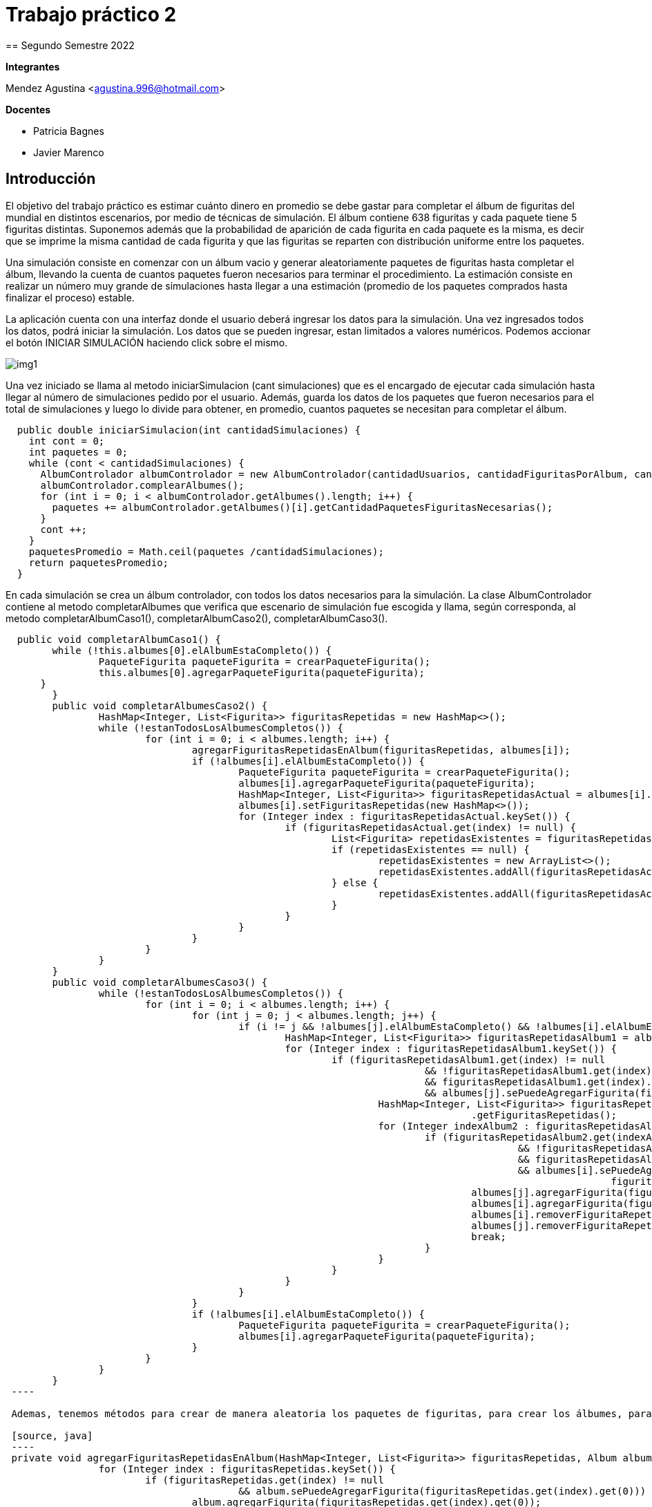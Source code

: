 = Trabajo práctico 2
== Segundo Semestre 2022
 
*Integrantes*

Mendez Agustina <agustina.996@hotmail.com>

*Docentes*

* Patricia Bagnes
* Javier Marenco

== Introducción

El objetivo del trabajo práctico es estimar cuánto dinero en promedio se debe gastar para completar el álbum de figuritas del mundial en distintos escenarios, por medio de técnicas de simulación. El álbum contiene 638 figuritas y cada paquete tiene 5 figuritas distintas. Suponemos además que la probabilidad de aparición de cada figurita en cada paquete es la misma, es decir que se imprime la misma cantidad de cada figurita y que las figuritas se reparten con distribución uniforme entre los paquetes.

Una simulación consiste en comenzar con un álbum vacio y generar aleatoriamente paquetes de figuritas hasta completar el álbum, llevando la cuenta de cuantos paquetes fueron necesarios para terminar el procedimiento. La estimación consiste en realizar un número muy grande de simulaciones hasta llegar a una estimación (promedio de los paquetes comprados hasta finalizar el proceso) estable.

La aplicación cuenta con una interfaz donde el usuario deberá ingresar los datos para la simulación. Una vez ingresados todos los datos, podrá iniciar la simulación. Los datos que se pueden ingresar, estan limitados a valores numéricos. Podemos accionar el botón INICIAR SIMULACIÓN haciendo click sobre el mismo.

image::src/img1.jpg[]

Una vez iniciado se llama al metodo iniciarSimulacion (cant simulaciones) que es el encargado de ejecutar cada simulación hasta llegar al número de simulaciones pedido por el usuario. Además, guarda los datos de los paquetes que fueron necesarios para el total de simulaciones y luego lo divide para obtener, en promedio, cuantos paquetes se necesitan para completar el álbum. 

[source, java]
----
  public double iniciarSimulacion(int cantidadSimulaciones) {
    int cont = 0;
    int paquetes = 0;
    while (cont < cantidadSimulaciones) {
      AlbumControlador albumControlador = new AlbumControlador(cantidadUsuarios, cantidadFiguritasPorAlbum, cantidadFiguritasPorPaquete, tipoSimulcaion);
      albumControlador.complearAlbumes();
      for (int i = 0; i < albumControlador.getAlbumes().length; i++) {
        paquetes += albumControlador.getAlbumes()[i].getCantidadPaquetesFiguritasNecesarias();
      }
      cont ++;
    }
    paquetesPromedio = Math.ceil(paquetes /cantidadSimulaciones);
    return paquetesPromedio;
  }
----

En cada simulación se crea un álbum controlador, con todos los datos necesarios para la simulación. La clase AlbumControlador contiene al metodo completarAlbumes que verifica que escenario de simulación fue escogida y llama, según corresponda, al metodo completarAlbumCaso1(), completarAlbumCaso2(), completarAlbumCaso3(). 

[source, java]
----
  public void completarAlbumCaso1() {
  	while (!this.albumes[0].elAlbumEstaCompleto()) {
  		PaqueteFigurita paqueteFigurita = crearPaqueteFigurita();
  		this.albumes[0].agregarPaqueteFigurita(paqueteFigurita);
      }
  	}
	public void completarAlbumesCaso2() {
		HashMap<Integer, List<Figurita>> figuritasRepetidas = new HashMap<>();
		while (!estanTodosLosAlbumesCompletos()) {
			for (int i = 0; i < albumes.length; i++) {
				agregarFiguritasRepetidasEnAlbum(figuritasRepetidas, albumes[i]);
				if (!albumes[i].elAlbumEstaCompleto()) {
					PaqueteFigurita paqueteFigurita = crearPaqueteFigurita();
					albumes[i].agregarPaqueteFigurita(paqueteFigurita);
					HashMap<Integer, List<Figurita>> figuritasRepetidasActual = albumes[i].getFiguritasRepetidas();
					albumes[i].setFiguritasRepetidas(new HashMap<>());
					for (Integer index : figuritasRepetidasActual.keySet()) {
						if (figuritasRepetidasActual.get(index) != null) {
							List<Figurita> repetidasExistentes = figuritasRepetidas.get(index);
							if (repetidasExistentes == null) {
								repetidasExistentes = new ArrayList<>();
								repetidasExistentes.addAll(figuritasRepetidasActual.get(index));
							} else {
								repetidasExistentes.addAll(figuritasRepetidasActual.get(index));
							}
						}
					}
				}
			}
		}
	}
	public void completarAlbumesCaso3() {
		while (!estanTodosLosAlbumesCompletos()) {
			for (int i = 0; i < albumes.length; i++) {
				for (int j = 0; j < albumes.length; j++) {
					if (i != j && !albumes[j].elAlbumEstaCompleto() && !albumes[i].elAlbumEstaCompleto()) {
						HashMap<Integer, List<Figurita>> figuritasRepetidasAlbum1 = albumes[i].getFiguritasRepetidas();
						for (Integer index : figuritasRepetidasAlbum1.keySet()) {
							if (figuritasRepetidasAlbum1.get(index) != null
									&& !figuritasRepetidasAlbum1.get(index).isEmpty()
									&& figuritasRepetidasAlbum1.get(index).get(0) != null
									&& albumes[j].sePuedeAgregarFigurita(figuritasRepetidasAlbum1.get(index).get(0))) {
								HashMap<Integer, List<Figurita>> figuritasRepetidasAlbum2 = albumes[j]
										.getFiguritasRepetidas();
								for (Integer indexAlbum2 : figuritasRepetidasAlbum2.keySet()) {
									if (figuritasRepetidasAlbum2.get(indexAlbum2) != null
											&& !figuritasRepetidasAlbum2.get(indexAlbum2).isEmpty()
											&& figuritasRepetidasAlbum2.get(indexAlbum2).get(0) != null
											&& albumes[i].sePuedeAgregarFigurita(
													figuritasRepetidasAlbum2.get(indexAlbum2).get(0))) {
										albumes[j].agregarFigurita(figuritasRepetidasAlbum1.get(index).get(0));
										albumes[i].agregarFigurita(figuritasRepetidasAlbum2.get(indexAlbum2).get(0));
										albumes[i].removerFiguritaRepetida(index);
										albumes[j].removerFiguritaRepetida(indexAlbum2);
										break;
									}
								}
							}
						}
					}
				}
				if (!albumes[i].elAlbumEstaCompleto()) {
					PaqueteFigurita paqueteFigurita = crearPaqueteFigurita();
					albumes[i].agregarPaqueteFigurita(paqueteFigurita);
				}
			}
		}
	}
 ----
 
 Ademas, tenemos métodos para crear de manera aleatoria los paquetes de figuritas, para crear los álbumes, para verficar si los álbumes estan completos, y, para agregar las figuritas repetidas en el álbum (En el caso 2, antes de comprar otro paquete de figuritas, agregamos las que donaron otros participantes con este metodo). 

 [source, java]
 ----
 private void agregarFiguritasRepetidasEnAlbum(HashMap<Integer, List<Figurita>> figuritasRepetidas, Album album) {
		for (Integer index : figuritasRepetidas.keySet()) {
			if (figuritasRepetidas.get(index) != null
					&& album.sePuedeAgregarFigurita(figuritasRepetidas.get(index).get(0))) {
				album.agregarFigurita(figuritasRepetidas.get(index).get(0));
				figuritasRepetidas.get(index).remove(0);
			}
		}
	}
	public boolean estanTodosLosAlbumesCompletos() {
		for (Album album : albumes) {
			if (!album.elAlbumEstaCompleto()) {
				return false;
			}
		}
		return true;
	}
	private void crearAlbumes(int cantidadAlbumes) {
		for (int i = 0; i < cantidadAlbumes; i++) {
			albumes[i] = new Album(cantidadFiguritasPorAlbum);
		}
	}
	private PaqueteFigurita crearPaqueteFigurita() {
		PaqueteFigurita paqueteFigurita = new PaqueteFigurita();
		Random random = new Random();
		for (int i = 0; i <= cantidadFiguritasPorPaquete; i++) {
			paqueteFigurita.agregarFigurita(new Figurita(random.nextInt(0, cantidadFiguritasPorAlbum)));
		}
		return paqueteFigurita;
	}
----


  
